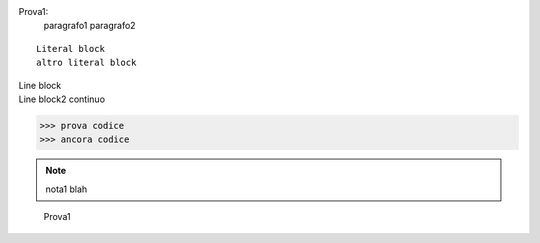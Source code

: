 Prova1:
  paragrafo1
  paragrafo2

::

  Literal block
  altro literal block

| Line block
| Line block2
  continuo

>>> prova codice
>>> ancora codice

.. note::
   nota1 blah

.. admonition::
   admonition

.. epigraph::
   Prova1



